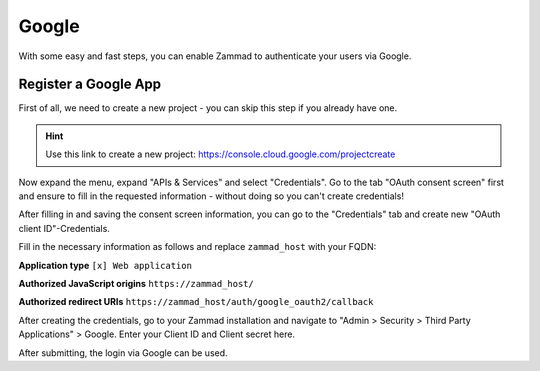 Google
======

With some easy and fast steps, you can enable Zammad to authenticate your users
via Google.

Register a Google App
---------------------

First of all, we need to create a new project - you can skip this step if you
already have one.

.. hint::

   Use this link to create a new project:
   https://console.cloud.google.com/projectcreate

Now expand the menu, expand "APIs & Services" and select "Credentials".
Go to the tab "OAuth consent screen" first and ensure to fill in the requested
information - without doing so you can't create credentials!

.. image:: /images/settings/security/third-party/google/goole-oauth-consent-screen.png
   :alt: Creating a consent screen

After filling in and saving the consent screen information, you can go to the
"Credentials" tab and create new "OAuth client ID"-Credentials.

Fill in the necessary information as follows and replace ``zammad_host``
with your FQDN:

**Application type**
``[x] Web application``

**Authorized JavaScript origins**
``https://zammad_host/``

**Authorized redirect URIs**
``https://zammad_host/auth/google_oauth2/callback``

.. image:: /images/settings/security/third-party/google/google-create-oauth-Client-ID.png
   :alt: Adding a new OAuth client ID

After creating the credentials, go to your Zammad installation and navigate to
"Admin > Security > Third Party Applications" > Google.
Enter your Client ID and Client secret here.

.. image:: /images/settings/security/third-party/google/enable-authentication-via-google-in-zammad.png
   :alt: Zammad

After submitting, the login via Google can be used.
